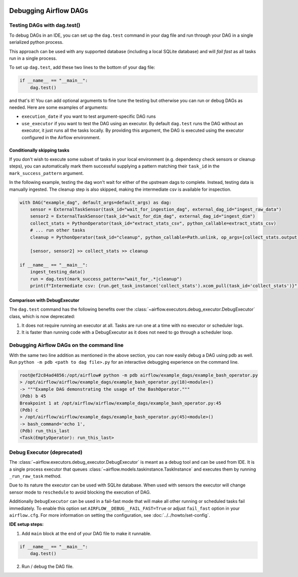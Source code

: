  .. Licensed to the Apache Software Foundation (ASF) under one
    or more contributor license agreements.  See the NOTICE file
    distributed with this work for additional information
    regarding copyright ownership.  The ASF licenses this file
    to you under the Apache License, Version 2.0 (the
    "License"); you may not use this file except in compliance
    with the License.  You may obtain a copy of the License at

 ..   http://www.apache.org/licenses/LICENSE-2.0

 .. Unless required by applicable law or agreed to in writing,
    software distributed under the License is distributed on an
    "AS IS" BASIS, WITHOUT WARRANTIES OR CONDITIONS OF ANY
    KIND, either express or implied.  See the License for the
    specific language governing permissions and limitations
    under the License.

.. _concepts:debugging:

Debugging Airflow DAGs
======================

Testing DAGs with dag.test()
*****************************

To debug DAGs in an IDE, you can set up the ``dag.test`` command in your dag file and run through your DAG in a single
serialized python process.

This approach can be used with any supported database (including a local SQLite database) and will
*fail fast* as all tasks run in a single process.

To set up ``dag.test``, add these two lines to the bottom of your dag file:

.. code-block:: python

  if __name__ == "__main__":
      dag.test()

and that's it! You can add optional arguments to fine tune the testing but otherwise you can run or debug DAGs as
needed. Here are some examples of arguments:

* ``execution_date`` if you want to test argument-specific DAG runs
* ``use_executor`` if you want to test the DAG using an executor. By default ``dag.test`` runs the DAG without an
  executor, it just runs all the tasks locally.
  By providing this argument, the DAG is executed using the executor configured in the Airflow environment.

Conditionally skipping tasks
----------------------------

If you don't wish to execute some subset of tasks in your local environment (e.g. dependency check sensors or cleanup steps),
you can automatically mark them successful supplying a pattern matching their ``task_id`` in the ``mark_success_pattern`` argument.

In the following example, testing the dag won't wait for either of the upstream dags to complete. Instead, testing data
is manually ingested. The cleanup step is also skipped, making the intermediate csv is available for inspection.

.. code-block:: python

  with DAG("example_dag", default_args=default_args) as dag:
      sensor = ExternalTaskSensor(task_id="wait_for_ingestion_dag", external_dag_id="ingest_raw_data")
      sensor2 = ExternalTaskSensor(task_id="wait_for_dim_dag", external_dag_id="ingest_dim")
      collect_stats = PythonOperator(task_id="extract_stats_csv", python_callable=extract_stats_csv)
      # ... run other tasks
      cleanup = PythonOperator(task_id="cleanup", python_callable=Path.unlink, op_args=[collect_stats.output])

      [sensor, sensor2] >> collect_stats >> cleanup

  if __name__ == "__main__":
      ingest_testing_data()
      run = dag.test(mark_success_pattern="wait_for_.*|cleanup")
      print(f"Intermediate csv: {run.get_task_instance('collect_stats').xcom_pull(task_id='collect_stats')}")

Comparison with DebugExecutor
-----------------------------

The ``dag.test`` command has the following benefits over the :class:`~airflow.executors.debug_executor.DebugExecutor`
class, which is now deprecated:

1. It does not require running an executor at all. Tasks are run one at a time with no executor or scheduler logs.
2. It is faster than running code with a DebugExecutor as it does not need to go through a scheduler loop.


Debugging Airflow DAGs on the command line
******************************************

With the same two line addition as mentioned in the above section, you can now easily debug a DAG using pdb as well.
Run ``python -m pdb <path to dag file>.py`` for an interactive debugging experience on the command line.

.. code-block:: bash

  root@ef2c84ad4856:/opt/airflow# python -m pdb airflow/example_dags/example_bash_operator.py
  > /opt/airflow/airflow/example_dags/example_bash_operator.py(18)<module>()
  -> """Example DAG demonstrating the usage of the BashOperator."""
  (Pdb) b 45
  Breakpoint 1 at /opt/airflow/airflow/example_dags/example_bash_operator.py:45
  (Pdb) c
  > /opt/airflow/airflow/example_dags/example_bash_operator.py(45)<module>()
  -> bash_command='echo 1',
  (Pdb) run_this_last
  <Task(EmptyOperator): run_this_last>

.. _executor:DebugExecutor:

Debug Executor (deprecated)
***************************

The :class:`~airflow.executors.debug_executor.DebugExecutor` is meant as
a debug tool and can be used from IDE. It is a single process executor that
queues :class:`~airflow.models.taskinstance.TaskInstance` and executes them by running
``_run_raw_task`` method.

Due to its nature the executor can be used with SQLite database. When used
with sensors the executor will change sensor mode to ``reschedule`` to avoid
blocking the execution of DAG.

Additionally ``DebugExecutor`` can be used in a fail-fast mode that will make
all other running or scheduled tasks fail immediately. To enable this option set
``AIRFLOW__DEBUG__FAIL_FAST=True`` or adjust ``fail_fast`` option in your ``airflow.cfg``.
For more information on setting the configuration, see :doc:`../../howto/set-config`.

**IDE setup steps:**

1. Add ``main`` block at the end of your DAG file to make it runnable.

.. code-block:: python

  if __name__ == "__main__":
      dag.test()

2. Run / debug the DAG file.
